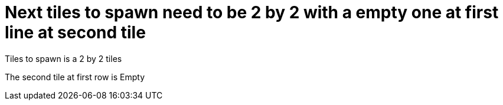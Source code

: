 = Next tiles to spawn need to be 2 by 2 with a empty one at first line at second tile



:0: image:tiles/empty.png[]
:1: image:tiles/crate.png[]
:2: image:tiles/crate_dead.png[]
:3: image:tiles/ghost.png[]
:4: image:tiles/ghost_afraid.png[]
:5: image:tiles/eaterR.png[]
:6: image:tiles/eaterL.png[]

Tiles to spawn is a 2 by 2 tiles

The second tile at first row is Empty
++++
<style>
.myTable td{
background-color: grey;
border: 0;
padding : 0;
</style>
++++

